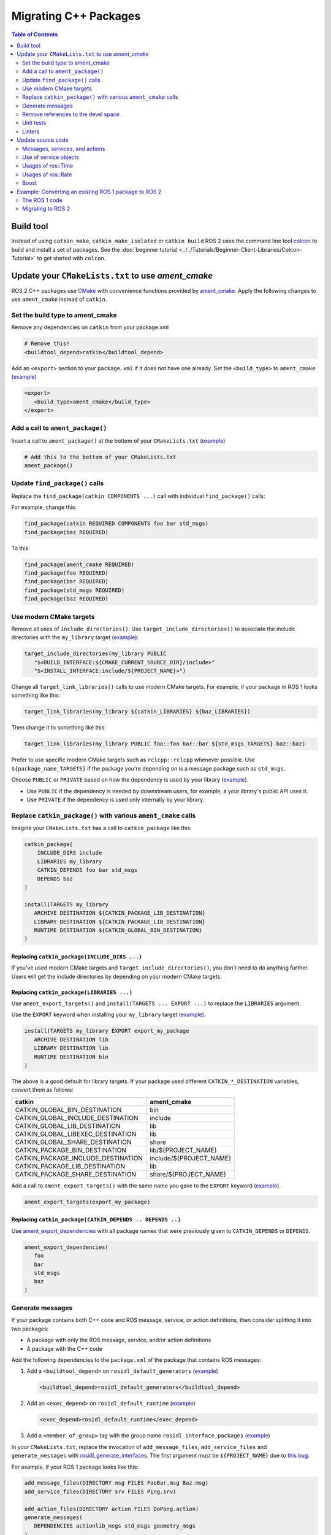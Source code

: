.. redirect-from::

   Migration-Guide
   Contributing/Migration-Guide
   The-ROS2-Project/Contributing/Migration-Guide

Migrating C++ Packages
======================

.. contents:: Table of Contents
   :depth: 2
   :local:

Build tool
----------

Instead of using ``catkin_make``, ``catkin_make_isolated`` or ``catkin build`` ROS 2 uses the command line tool `colcon <https://design.ros2.org/articles/build_tool.html>`__ to build and install a set of packages.
See the :doc:`beginner tutorial <../../Tutorials/Beginner-Client-Libraries/Colcon-Tutorial>` to get started with ``colcon``.

Update your ``CMakeLists.txt`` to use *ament_cmake*
---------------------------------------------------

ROS 2 C++ packages use `CMake <https://cmake.org/>`__ with convenience functions provided by `ament_cmake <https://index.ros.org/p/ament_cmake/>`__.
Apply the following changes to use ``ament_cmake`` instead of ``catkin``.


Set the build type to ament_cmake
^^^^^^^^^^^^^^^^^^^^^^^^^^^^^^^^^

Remove any dependencies on ``catkin`` from your package.xml

.. code-block:: none

   # Remove this!
   <buildtool_depend>catkin</buildtool_depend>

Add an ``<export>`` section to your ``package.xml`` if it does not have one already.
Set the ``<build_type>`` to ``ament_cmake`` (`example <https://github.com/ros2/geometry2/blob/d85102217f692746abea8546c8e41f0abc95c8b8/tf2/package.xml#L43-L45>`__)

.. code-block:: xml

   <export>
      <build_type>ament_cmake</build_type>
   </export>

Add a call to ``ament_package()``
^^^^^^^^^^^^^^^^^^^^^^^^^^^^^^^^^

Insert a call to ``ament_package()`` at the bottom of your ``CMakeLists.txt`` (`example <https://github.com/ros2/geometry2/blob/d85102217f692746abea8546c8e41f0abc95c8b8/tf2/CMakeLists.txt#L127>`__)

.. code-block:: cmake

   # Add this to the bottom of your CMakeLists.txt
   ament_package()

Update ``find_package()`` calls
^^^^^^^^^^^^^^^^^^^^^^^^^^^^^^^

Replace the ``find_package(catkin COMPONENTS ...)``  call with individual ``find_package()`` calls:

For example, change this:

.. code-block:: none

   find_package(catkin REQUIRED COMPONENTS foo bar std_msgs)
   find_package(baz REQUIRED)

To this:

.. code-block:: cmake

   find_package(ament_cmake REQUIRED)
   find_package(foo REQUIRED)
   find_package(bar REQUIRED)
   find_package(std_msgs REQUIRED)
   find_package(baz REQUIRED)


Use modern CMake targets
^^^^^^^^^^^^^^^^^^^^^^^^

Remove all uses of ``include_directories()``.
Use ``target_include_directories()`` to associate the include directories with the ``my_library`` target (`example <https://github.com/ros2/geometry2/blob/d85102217f692746abea8546c8e41f0abc95c8b8/tf2/CMakeLists.txt#L24-L26>`__):

.. code-block:: cmake

   target_include_directories(my_library PUBLIC
      "$<BUILD_INTERFACE:${CMAKE_CURRENT_SOURCE_DIR}/include>"
      "$<INSTALL_INTERFACE:include/${PROJECT_NAME}>")

Change all ``target_link_libraries()`` calls to use modern CMake targets.
For example, if your package in ROS 1 looks something like this:

.. code-block:: none

   target_link_libraries(my_library ${catkin_LIBRARIES} ${baz_LIBRARIES})

Then change it to something like this:

.. code-block:: cmake

   target_link_libraries(my_library PUBLIC foo::foo bar::bar ${std_msgs_TARGETS} baz::baz)

Prefer to use specific modern CMake targets such as ``rclcpp::rclcpp`` whenever possible.
Use ``${package_name_TARGETS}`` if the package you're depending on is a message package such as ``std_msgs``.

Choose ``PUBLIC`` or ``PRIVATE`` based on how the dependency is used by your library (`example <https://github.com/ros2/geometry2/blob/d85102217f692746abea8546c8e41f0abc95c8b8/tf2/CMakeLists.txt#L27-L31>`__).

* Use ``PUBLIC`` if the dependency is needed by downstream users, for example, a your library's public API uses it.
* Use ``PRIVATE`` if the dependency is used only internally by your library.

Replace ``catkin_package()`` with various ``ament_cmake`` calls
^^^^^^^^^^^^^^^^^^^^^^^^^^^^^^^^^^^^^^^^^^^^^^^^^^^^^^^^^^^^^^^

Imagine your ``CMakeLists.txt`` has a call to ``catkin_package`` like this:

.. code-block:: none

   catkin_package(
       INCLUDE_DIRS include
       LIBRARIES my_library
       CATKIN_DEPENDS foo bar std_msgs
       DEPENDS baz
   )

   install(TARGETS my_library
      ARCHIVE DESTINATION ${CATKIN_PACKAGE_LIB_DESTINATION}
      LIBRARY DESTINATION ${CATKIN_PACKAGE_LIB_DESTINATION}
      RUNTIME DESTINATION ${CATKIN_GLOBAL_BIN_DESTINATION}
   )


Replacing ``catkin_package(INCLUDE_DIRS ...)``
~~~~~~~~~~~~~~~~~~~~~~~~~~~~~~~~~~~~~~~~~~~~~~

If you've used modern CMake targets and ``target_include_directories()``, you don't need to do anything further.
Users will get the include directories by depending on your modern CMake targets.

Replacing ``catkin_package(LIBRARIES ...)``
~~~~~~~~~~~~~~~~~~~~~~~~~~~~~~~~~~~~~~~~~~~

Use ``ament_export_targets()`` and ``install(TARGETS ... EXPORT ...)`` to replace the ``LIBRARIES`` argument.

Use the ``EXPORT`` keyword when installing your ``my_library`` target (`example <https://github.com/ros2/geometry2/blob/d85102217f692746abea8546c8e41f0abc95c8b8/tf2/CMakeLists.txt#L37-L41>`__).

.. code-block:: cmake

   install(TARGETS my_library EXPORT export_my_package
      ARCHIVE DESTINATION lib
      LIBRARY DESTINATION lib
      RUNTIME DESTINATION bin
   )

The above is a good default for library targets.
If your package used different ``CATKIN_*_DESTINATION`` variables, convert them as follows:

.. list-table::
   :header-rows: 1

   * - **catkin**
     - **ament_cmake**
   * - CATKIN_GLOBAL_BIN_DESTINATION
     - bin
   * - CATKIN_GLOBAL_INCLUDE_DESTINATION
     - include
   * - CATKIN_GLOBAL_LIB_DESTINATION
     - lib
   * - CATKIN_GLOBAL_LIBEXEC_DESTINATION
     - lib
   * - CATKIN_GLOBAL_SHARE_DESTINATION
     - share
   * - CATKIN_PACKAGE_BIN_DESTINATION
     - lib/${PROJECT_NAME}
   * - CATKIN_PACKAGE_INCLUDE_DESTINATION
     - include/${PROJECT_NAME}
   * - CATKIN_PACKAGE_LIB_DESTINATION
     - lib
   * - CATKIN_PACKAGE_SHARE_DESTINATION
     - share/${PROJECT_NAME}

Add a call to ``ament_export_targets()`` with the same name you gave to the ``EXPORT`` keyword (`example <https://github.com/ros2/geometry2/blob/d85102217f692746abea8546c8e41f0abc95c8b8/tf2/CMakeLists.txt#L124-L125>`__).

.. code-block:: cmake

   ament_export_targets(export_my_package)


Replacing ``catkin_package(CATKIN_DEPENDS .. DEPENDS ..)``
~~~~~~~~~~~~~~~~~~~~~~~~~~~~~~~~~~~~~~~~~~~~~~~~~~~~~~~~~~

Use `ament_export_dependencies <https://github.com/ament/ament_cmake/blob/{REPOS_FILE_BRANCH}/ament_cmake_export_dependencies/cmake/ament_export_dependencies.cmake>`__ with all package names that were previously given to ``CATKIN_DEPENDS`` or ``DEPENDS``.

.. code-block:: cmake

   ament_export_dependencies(
      foo
      bar
      std_msgs
      baz
   )

Generate messages
^^^^^^^^^^^^^^^^^

If your package contains both C++ code and ROS message, service, or action definitions, then consider splitting it into two packages:

* A package with only the ROS message, service, and/or action definitions
* A package with the C++ code

Add the following dependencies to the ``package.xml`` of the package that contains ROS messages:

1. Add a ``<buildtool_depend>`` on ``rosidl_default_generators`` (`example <https://github.com/ros2/common_interfaces/blob/d685509e9cb9f80bd320a347f2db954a73397ae7/std_msgs/package.xml#L19>`__)

   .. code-block:: xml

      <buildtool_depend>rosidl_default_generators</buildtool_depend>

2. Add an ``<exec_depend>`` on ``rosidl_default_runtime`` (`example <https://github.com/ros2/common_interfaces/blob/d685509e9cb9f80bd320a347f2db954a73397ae7/std_msgs/package.xml#L22>`__)

   .. code-block:: xml

      <exec_depend>rosidl_default_runtime</exec_depend>

3. Add a ``<member_of_group>`` tag with the group name ``rosidl_interface_packages`` (`example <https://github.com/ros2/common_interfaces/blob/d685509e9cb9f80bd320a347f2db954a73397ae7/std_msgs/package.xml#L26>`__)


In your ``CMakeLists.txt``, replace the invocation of ``add_message_files``, ``add_service_files`` and ``generate_messages`` with `rosidl_generate_interfaces <https://github.com/ros2/rosidl/blob/{REPOS_FILE_BRANCH}/rosidl_cmake/cmake/rosidl_generate_interfaces.cmake>`__.
The first argument must be ``${PROJECT_NAME}`` due to `this bug <https://github.com/ros2/rosidl_typesupport/issues/120>`__.

For example, if your ROS 1 package looks like this:

.. code-block:: none

   add_message_files(DIRECTORY msg FILES FooBar.msg Baz.msg)
   add_service_files(DIRECTORY srv FILES Ping.srv)

   add_action_files(DIRECTORY action FILES DoPong.action)
   generate_messages(
      DEPENDENCIES actionlib_msgs std_msgs geometry_msgs
   )

Then change it to this (`example <https://github.com/ros2/geometry2/blob/d85102217f692746abea8546c8e41f0abc95c8b8/tf2_msgs/CMakeLists.txt#L18-L25>`__)

.. code-block:: cmake

       rosidl_generate_interfaces(${PROJECT_NAME}
         "msg/FooBar.msg"
         "msg/Baz.msg"
         "srv/Ping.srv"
         "action/DoPong.action"
         DEPENDENCIES actionlib_msgs std_msgs geometry_msgs
       )

Remove references to the devel space
^^^^^^^^^^^^^^^^^^^^^^^^^^^^^^^^^^^^

Remove any references to the *devel space* such as ``CATKIN_DEVEL_PREFIX``.
There is no equivalent to the *devel space* in ROS 2.


Unit tests
^^^^^^^^^^

If you are using gtest:

* Replace ``CATKIN_ENABLE_TESTING`` with ``BUILD_TESTING``.
* Replace ``catkin_add_gtest`` with ``ament_add_gtest``.
* Add a ``find_package()`` ``ament_cmake_gtest``` instead of ``GTest``

For example, change the following code

.. code-block:: none

      if (CATKIN_ENABLE_TESTING)
        find_package(GTest REQUIRED)
        include_directories(${GTEST_INCLUDE_DIRS})
        catkin_add_gtest(my_test src/test/some_test.cpp)
        target_link_libraries(my_test
          # ...
          ${GTEST_LIBRARIES})
      endif()

.. code-block:: CMake
      if (BUILD_TESTING)
        find_package(ament_cmake_gtest REQUIRED)
        ament_add_gtest(my_test src/test/test_something.cpp)
        target_link_libraries(my_test
          #...
         )
      endif()

Add ``<test_depend>ament_cmake_gtest</test_depend>`` to your ``package.xml`` (`example <https://github.com/ros2/geometry2/blob/d85102217f692746abea8546c8e41f0abc95c8b8/tf2/package.xml#L35>`__).

.. code-block:: xml
   <test_depend>ament_cmake_gtest</test_depend>

Linters
^^^^^^^

The ROS 2 code style guide is different than ROS 1 :doc:`Developer Guide <../../The-ROS2-Project/Contributing/Developer-Guide>`.

If you are starting a project from scratch, follow the ROS 2 style guide and turn on automatic linter tests by adding these lines in a ``if(BUILD_TESTING)`` block:

.. code-block:: cmake

   if(BUILD_TESTING)
      find_package(ament_lint_auto REQUIRED)
      ament_lint_auto_find_test_dependencies()
   endif()

Then, add the following dependencies to your ``package.xml``:

.. code-block:: xml

   <test_depend>ament_lint_auto</test_depend>
   <test_depend>ament_lint_common</test_depend>

Update source code
------------------

Messages, services, and actions
^^^^^^^^^^^^^^^^^^^^^^^^^^^^^^^

The namespace of ROS 2 messages, services, and actions use a subnamespace (``msg``, ``srv``, or ``action``, respectively) after the package name.
Therefore an include looks like: ``#include <my_interfaces/msg/my_message.hpp>``.
The C++ type is then named: ``my_interfaces::msg::MyMessage``.

Shared pointer types are provided as typedefs within the message structs: ``my_interfaces::msg::MyMessage::SharedPtr`` as well as ``my_interfaces::msg::MyMessage::ConstSharedPtr``.

For more details please see the article about the `generated C++ interfaces <https://design.ros2.org/articles/generated_interfaces_cpp.html>`__.

The migration requires includes to change by:


* inserting the subfolder ``msg`` between the package name and message datatype
* changing the included filename from CamelCase to underscore separation
* changing from ``*.h`` to ``*.hpp``

.. code-block:: cpp

   // ROS 1 style is in comments, ROS 2 follows, uncommented.
   // # include <geometry_msgs/PointStamped.h>
   #include <geometry_msgs/msg/point_stamped.hpp>

   // geometry_msgs::PointStamped point_stamped;
   geometry_msgs::msg::PointStamped point_stamped;

The migration requires code to insert the ``msg`` namespace into all instances.

Use of service objects
^^^^^^^^^^^^^^^^^^^^^^

Service callbacks in ROS 2 do not have boolean return values.
Instead of returning false on failures, throwing exceptions is recommended.

.. code-block:: cpp

   // ROS 1 style is in comments, ROS 2 follows, uncommented.
   // #include "nav_msgs/GetMap.h"
   #include "nav_msgs/srv/get_map.hpp"

   // bool service_callback(
   //   nav_msgs::GetMap::Request & request,
   //   nav_msgs::GetMap::Response & response)
   void service_callback(
     const std::shared_ptr<nav_msgs::srv::GetMap::Request> request,
     std::shared_ptr<nav_msgs::srv::GetMap::Response> response)
   {
     // ...
     // return true;  // or false for failure
   }

Usages of ros::Time
^^^^^^^^^^^^^^^^^^^

For usages of ``ros::Time``:

* Replace all instances of ``ros::Time`` with ``rclcpp::Time``

* If your messages or code makes use of std_msgs::Time:

  * Convert all instances of std_msgs::Time to builtin_interfaces::msg::Time

  * Convert all ``#include "std_msgs/time.h`` to ``#include "builtin_interfaces/msg/time.hpp"``

  * Convert all instances using the std_msgs::Time field ``nsec`` to the builtin_interfaces::msg::Time field ``nanosec``

Usages of ros::Rate
^^^^^^^^^^^^^^^^^^^

There is an equivalent type ``rclcpp::Rate`` object which is basically a drop in replacement for ``ros::Rate``.


Boost
^^^^^

Much of the functionality previously provided by Boost has been integrated into the C++ standard library.
As such we would like to take advantage of the new core features and avoid the dependency on boost where possible.

Shared Pointers
~~~~~~~~~~~~~~~

To switch shared pointers from boost to standard C++ replace instances of:


* ``#include <boost/shared_ptr.hpp>`` with ``#include <memory>``
* ``boost::shared_ptr`` with ``std::shared_ptr``

There may also be variants such as ``weak_ptr`` which you want to convert as well.

Also it is recommended practice to use ``using`` instead of ``typedef``.
``using`` has the ability to work better in templated logic.
For details `see here <https://stackoverflow.com/questions/10747810/what-is-the-difference-between-typedef-and-using-in-c11>`__

Thread/Mutexes
~~~~~~~~~~~~~~

Another common part of boost used in ROS codebases are mutexes in ``boost::thread``.


* Replace ``boost::mutex::scoped_lock`` with ``std::unique_lock<std::mutex>``
* Replace ``boost::mutex`` with ``std::mutex``
* Replace ``#include <boost/thread/mutex.hpp>`` with ``#include <mutex>``

Unordered Map
~~~~~~~~~~~~~

Replace:


* ``#include <boost/unordered_map.hpp>`` with ``#include <unordered_map>``
* ``boost::unordered_map`` with ``std::unordered_map``

function
~~~~~~~~

Replace:


* ``#include <boost/function.hpp>``  with ``#include <functional>``
* ``boost::function`` with ``std::function``

Example: Converting an existing ROS 1 package to ROS 2
------------------------------------------------------

Let's say that we have simple ROS 1 package called ``talker`` that uses ``roscpp`` in one node, called ``talker``.
This package is in a catkin workspace, located at ``~/ros1_talker``.

The ROS 1 code
^^^^^^^^^^^^^^

Here's the directory layout of our catkin workspace:

.. code-block:: bash

   $ cd ~/ros1_talker
   $ find .
   .
   ./src
   ./src/talker
   ./src/talker/package.xml
   ./src/talker/CMakeLists.txt
   ./src/talker/talker.cpp

Here is the content of those three files:

``src/talker/package.xml``:

.. code-block:: xml

   <package>
     <name>talker</name>
     <version>0.0.0</version>
     <description>talker</description>
     <maintainer email="gerkey@osrfoundation.org">Brian Gerkey</maintainer>
     <license>Apache-2.0</license>
     <buildtool_depend>catkin</buildtool_depend>
     <build_depend>roscpp</build_depend>
     <build_depend>std_msgs</build_depend>
     <run_depend>roscpp</run_depend>
     <run_depend>std_msgs</run_depend>
   </package>

``src/talker/CMakeLists.txt``:

.. code-block:: cmake

   cmake_minimum_required(VERSION 2.8.3)
   project(talker)
   find_package(catkin REQUIRED COMPONENTS roscpp std_msgs)
   catkin_package()
   include_directories(${catkin_INCLUDE_DIRS})
   add_executable(talker talker.cpp)
   target_link_libraries(talker ${catkin_LIBRARIES})
   install(TARGETS talker
     RUNTIME DESTINATION ${CATKIN_PACKAGE_BIN_DESTINATION})

``src/talker/talker.cpp``:

.. code-block:: cpp

   #include <sstream>
   #include "ros/ros.h"
   #include "std_msgs/String.h"
   int main(int argc, char **argv)
   {
     ros::init(argc, argv, "talker");
     ros::NodeHandle n;
     ros::Publisher chatter_pub = n.advertise<std_msgs::String>("chatter", 1000);
     ros::Rate loop_rate(10);
     int count = 0;
     std_msgs::String msg;
     while (ros::ok())
     {
       std::stringstream ss;
       ss << "hello world " << count++;
       msg.data = ss.str();
       ROS_INFO("%s", msg.data.c_str());
       chatter_pub.publish(msg);
       ros::spinOnce();
       loop_rate.sleep();
     }
     return 0;
   }

Building the ROS 1 code
~~~~~~~~~~~~~~~~~~~~~~~

We source an environment setup file (in this case for Noetic using bash), then we
build our package using ``catkin_make install``:

.. code-block:: bash

   . /opt/ros/noetic/setup.bash
   cd ~/ros1_talker
   catkin_make install

Running the ROS 1 node
~~~~~~~~~~~~~~~~~~~~~~

If there's not already one running, we start a ``roscore``, first sourcing the
setup file from our ``catkin`` install tree (the system setup file at
``/opt/ros/noetic/setup.bash`` would also work here):

.. code-block:: bash

   . ~/ros1_talker/install/setup.bash
   roscore

In another shell, we run the node from the ``catkin`` install space using
``rosrun``, again sourcing the setup file first (in this case it must be the one
from our workspace):

.. code-block:: bash

   . ~/ros1_talker/install/setup.bash
   rosrun talker talker

Migrating to ROS 2
^^^^^^^^^^^^^^^^^^

Let's start by creating a new workspace in which to work:

.. code-block:: bash

   mkdir ~/ros2_talker
   cd ~/ros2_talker

We'll copy the source tree from our ROS 1 package into that workspace, where we can modify it:

.. code-block:: bash

   mkdir src
   cp -a ~/ros1_talker/src/talker src

Now we'll modify the C++ code in the node.
The ROS 2 C++ library, called ``rclcpp``, provides a different API from that
provided by ``roscpp``.
The concepts are very similar between the two libraries, which makes the changes
reasonably straightforward to make.

Included headers
~~~~~~~~~~~~~~~~

In place of ``ros/ros.h``, which gave us access to the ``roscpp`` library API, we
need to include ``rclcpp/rclcpp.hpp``, which gives us access to the ``rclcpp``
library API:

.. code-block:: cpp

   //#include "ros/ros.h"
   #include "rclcpp/rclcpp.hpp"

To get the ``std_msgs/String`` message definition, in place of
``std_msgs/String.h``, we need to include ``std_msgs/msg/string.hpp``:

.. code-block:: cpp

   //#include "std_msgs/String.h"
   #include "std_msgs/msg/string.hpp"

Changing C++ library calls
~~~~~~~~~~~~~~~~~~~~~~~~~~

Instead of passing the node's name to the library initialization call, we do
the initialization, then pass the node name to the creation of the node object:

.. code-block:: cpp

   //  ros::init(argc, argv, "talker");
   //  ros::NodeHandle n;
       rclcpp::init(argc, argv);
       auto node = rclcpp::Node::make_shared("talker");

The creation of the publisher and rate objects looks pretty similar, with some
changes to the names of namespace and methods.

.. code-block:: cpp

   //  ros::Publisher chatter_pub = n.advertise<std_msgs::String>("chatter", 1000);
   //  ros::Rate loop_rate(10);
     auto chatter_pub = node->create_publisher<std_msgs::msg::String>("chatter",
       1000);
     rclcpp::Rate loop_rate(10);

To further control how message delivery is handled, a quality of service
(``QoS``) profile could be passed in.
The default profile is ``rmw_qos_profile_default``.
For more details, see the
`design document <https://design.ros2.org/articles/qos.html>`__
and :doc:`concept overview <../../Concepts/Intermediate/About-Quality-of-Service-Settings>`.

The creation of the outgoing message is different in the namespace:

.. code-block:: cpp

   //  std_msgs::String msg;
     std_msgs::msg::String msg;

In place of ``ros::ok()``, we call ``rclcpp::ok()``:

.. code-block:: cpp

   //  while (ros::ok())
     while (rclcpp::ok())

Inside the publishing loop, we access the ``data`` field as before:

.. code-block:: cpp

       msg.data = ss.str();

To print a console message, instead of using ``ROS_INFO()``, we use
``RCLCPP_INFO()`` and its various cousins.
The key difference is that ``RCLCPP_INFO()`` takes a Logger object as the first
argument.

.. code-block:: cpp

   //    ROS_INFO("%s", msg.data.c_str());
       RCLCPP_INFO(node->get_logger(), "%s\n", msg.data.c_str());

Publishing the message is the same as before:

.. code-block:: cpp

       chatter_pub->publish(msg);

Spinning (i.e., letting the communications system process any pending
incoming/outgoing messages) is different in that the call now takes the node as
an argument:

.. code-block:: cpp

   //    ros::spinOnce();
       rclcpp::spin_some(node);

Sleeping using the rate object is unchanged.

Putting it all together, the new ``talker.cpp`` looks like this:

.. code-block:: cpp

   #include <sstream>
   // #include "ros/ros.h"
   #include "rclcpp/rclcpp.hpp"
   // #include "std_msgs/String.h"
   #include "std_msgs/msg/string.hpp"
   int main(int argc, char **argv)
   {
   //  ros::init(argc, argv, "talker");
   //  ros::NodeHandle n;
     rclcpp::init(argc, argv);
     auto node = rclcpp::Node::make_shared("talker");
   //  ros::Publisher chatter_pub = n.advertise<std_msgs::String>("chatter", 1000);
   //  ros::Rate loop_rate(10);
     auto chatter_pub = node->create_publisher<std_msgs::msg::String>("chatter", 1000);
     rclcpp::Rate loop_rate(10);
     int count = 0;
   //  std_msgs::String msg;
     std_msgs::msg::String msg;
   //  while (ros::ok())
     while (rclcpp::ok())
     {
       std::stringstream ss;
       ss << "hello world " << count++;
       msg.data = ss.str();
   //    ROS_INFO("%s", msg.data.c_str());
       RCLCPP_INFO(node->get_logger(), "%s\n", msg.data.c_str());
       chatter_pub->publish(msg);
   //    ros::spinOnce();
       rclcpp::spin_some(node);
       loop_rate.sleep();
     }
     return 0;
   }

Changing the ``package.xml``
~~~~~~~~~~~~~~~~~~~~~~~~~~~~

ROS 2 uses a newer version of ``catkin``, called ``ament_cmake``, which we specify in the
``buildtool_depend`` tag:

.. code-block:: xml

   <!--  <buildtool_depend>catkin</buildtool_depend> -->
     <buildtool_depend>ament_cmake</buildtool_depend>

In our build dependencies, instead of ``roscpp`` we use ``rclcpp``, which provides the C++ API that we use.

.. code-block:: xml

   <!--  <build_depend>roscpp</build_depend> -->
     <build_depend>rclcpp</build_depend>

We make the same addition in the run dependencies and also update from the
``run_depend`` tag to the ``exec_depend`` tag (part of the upgrade to version 2 of the package format):

.. code-block:: xml

   <!--  <run_depend>roscpp</run_depend> -->
     <exec_depend>rclcpp</exec_depend>
   <!--  <run_depend>std_msgs</run_depend> -->
     <exec_depend>std_msgs</exec_depend>

In ROS 1, we use ``<depend>`` to simplify specifying dependencies for both
compile-time and runtime.
We can do the same in ROS 2:

.. code-block:: xml

     <depend>rclcpp</depend>
     <depend>std_msgs</depend>

We also need to tell the build tool what *kind* of package we are, so that it knows how
to build us.
Because we're using ``ament`` and CMake, we add the following lines to declare our
build type to be ``ament_cmake``:

.. code-block:: xml

     <export>
       <build_type>ament_cmake</build_type>
     </export>

Putting it all together, our ``package.xml`` now looks like this:

.. code-block:: xml

   <!-- <package> -->
   <package format="2">
     <name>talker</name>
     <version>0.0.0</version>
     <description>talker</description>
     <maintainer email="gerkey@osrfoundation.org">Brian Gerkey</maintainer>
     <license>Apache-2.0</license>
   <!--  <buildtool_depend>catkin</buildtool_depend> -->
     <buildtool_depend>ament_cmake</buildtool_depend>
   <!--  <build_depend>roscpp</build_depend> -->
   <!--  <run_depend>roscpp</run_depend> -->
   <!--  <run_depend>std_msgs</run_depend> -->
     <depend>rclcpp</depend>
     <depend>std_msgs</depend>
     <export>
       <build_type>ament_cmake</build_type>
     </export>
   </package>


Changing the CMake code
~~~~~~~~~~~~~~~~~~~~~~~

ROS 2 relies on a higher version of CMake:

.. code-block:: bash

   #cmake_minimum_required(VERSION 2.8.3)
   cmake_minimum_required(VERSION 3.5)

ROS 2 relies on the C++17 standard.
Depending on what compiler you're using, support for C++17 might not be enabled by default.
Enable C++17 support explicitly by adding this line near the top of the file:

.. code-block:: cmake

   set(CMAKE_CXX_STANDARD 17)

The preferred way to work on all platforms is this:

.. code-block:: cmake

   if(NOT CMAKE_CXX_STANDARD)
     set(CMAKE_CXX_STANDARD 17)
   endif()
   if(CMAKE_COMPILER_IS_GNUCXX OR CMAKE_CXX_COMPILER_ID MATCHES "Clang")
     add_compile_options(-Wall -Wextra -Wpedantic)
   endif()

Using ``catkin``, we specify the packages we want to build against by passing them
as ``COMPONENTS`` arguments when initially finding ``catkin`` itself.
With ``ament_cmake``, we find each package individually, starting with ``ament_cmake``:

.. code-block:: cmake

   #find_package(catkin REQUIRED COMPONENTS roscpp std_msgs)
   find_package(ament_cmake REQUIRED)
   find_package(rclcpp REQUIRED)
   find_package(std_msgs REQUIRED)

System dependencies can be found as before:

.. code-block:: cmake

   find_package(Boost REQUIRED COMPONENTS system filesystem thread)

We call ``catkin_package()`` to auto-generate things like CMake configuration
files for other packages that use our package.
Whereas that call happens *before* specifying targets to build, we now call the
analogous ``ament_package()`` *after* the targets:

.. code-block:: cmake

   # catkin_package()
   # At the bottom of the file:
   ament_package()

The only directories that need to be manually included are local directories
and dependencies that are not ament packages:

.. code-block:: cmake

   #include_directories(${catkin_INCLUDE_DIRS})
   include_directories(include ${Boost_INCLUDE_DIRS})

A better alternative is to specify include directories for each target
individually, rather than including all the directories for all targets:

.. code-block:: cmake

   target_include_directories(target PUBLIC include ${Boost_INCLUDE_DIRS})

Similar to how we found each dependent package separately, we need to link
each one to the build target.
To link with dependent packages that are ament packages, instead of using
``target_link_libraries()``, ``ament_target_dependencies()`` is a more
concise and more thorough way of handling build flags.
It automatically handles both the include directories defined in
``_INCLUDE_DIRS`` and linking libraries defined in ``_LIBRARIES``.

.. code-block:: cmake

   #target_link_libraries(talker ${catkin_LIBRARIES})
   ament_target_dependencies(talker
     rclcpp
     std_msgs)

To link with packages that are not ament packages, such as system dependencies
like ``Boost``, or a library being built in the same ``CMakeLists.txt``, use
``target_link_libraries()``:

.. code-block:: cmake

   target_link_libraries(target ${Boost_LIBRARIES})

For installation, ``catkin`` defines variables like ``CATKIN_PACKAGE_BIN_DESTINATION``.
With ``ament_cmake``, we just give a path relative to the installation root:

.. code-block:: cmake

   #install(TARGETS talker
   #  RUNTIME DESTINATION ${CATKIN_PACKAGE_BIN_DESTINATION})
   install(TARGETS talker
     DESTINATION lib/${PROJECT_NAME})

Optionally, we can install and export the included directories for downstream packages:

.. code-block:: cmake

   install(DIRECTORY include/
     DESTINATION include)
   ament_export_include_directories(include)

Optionally, we can export dependencies for downstream packages:

.. code-block:: cmake

   ament_export_dependencies(std_msgs)

Putting it all together, the new ``CMakeLists.txt`` looks like this:

.. code-block:: cmake

   #cmake_minimum_required(VERSION 2.8.3)
   cmake_minimum_required(VERSION 3.5)
   project(talker)
   if(NOT CMAKE_CXX_STANDARD)
     set(CMAKE_CXX_STANDARD 17)
   endif()
   if(CMAKE_COMPILER_IS_GNUCXX OR CMAKE_CXX_COMPILER_ID MATCHES "Clang")
     add_compile_options(-Wall -Wextra -Wpedantic)
   endif()
   #find_package(catkin REQUIRED COMPONENTS roscpp std_msgs)
   find_package(ament_cmake REQUIRED)
   find_package(rclcpp REQUIRED)
   find_package(std_msgs REQUIRED)
   #catkin_package()
   #include_directories(${catkin_INCLUDE_DIRS})
   include_directories(include)
   add_executable(talker talker.cpp)
   #target_link_libraries(talker ${catkin_LIBRARIES})
   ament_target_dependencies(talker
     rclcpp
     std_msgs)
   #install(TARGETS talker
   #  RUNTIME DESTINATION ${CATKIN_PACKAGE_BIN_DESTINATION})
   install(TARGETS talker
     DESTINATION lib/${PROJECT_NAME})
   install(DIRECTORY include/
     DESTINATION include)
   ament_export_include_directories(include)
   ament_export_dependencies(std_msgs)
   ament_package()

Building the ROS 2 code
~~~~~~~~~~~~~~~~~~~~~~~

We source an environment setup file (in this case the one generated by following
the ROS 2 installation tutorial, which builds in ``~/ros2_ws``, then we build our
package using ``colcon build``:

.. code-block:: bash

   . ~/ros2_ws/install/setup.bash
   cd ~/ros2_talker
   colcon build

Running the ROS 2 node
~~~~~~~~~~~~~~~~~~~~~~

Because we installed the ``talker`` executable into the correct directory, after sourcing the
setup file, from our install tree, we can invoke it by running:

.. code-block:: bash

   . ~/ros2_ws/install/setup.bash
   ros2 run talker talker
